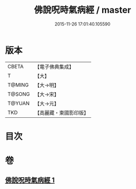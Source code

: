 #+TITLE: 佛說呪時氣病經 / master
#+DATE: 2015-11-26 17:01:40.105590
* 版本
 |     CBETA|【電子佛典集成】|
 |         T|【大】     |
 |    T@MING|【大→明】   |
 |    T@SONG|【大→宋】   |
 |    T@YUAN|【大→元】   |
 |       TKD|【高麗藏・東國影印版】|

* 目次
* 卷
** [[file:KR6j0557_001.txt][佛說呪時氣病經 1]]
